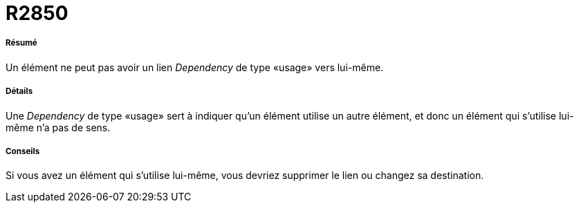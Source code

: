 // Disable all captions for figures.
:!figure-caption:

[[R2850]]

[[r2850]]
= R2850

[[Résumé]]

[[résumé]]
===== Résumé

Un élément ne peut pas avoir un lien _Dependency_ de type «usage» vers lui-même.

[[Détails]]

[[détails]]
===== Détails

Une _Dependency_ de type «usage» sert à indiquer qu'un élément utilise un autre élément, et donc un élément qui s'utilise lui-même n'a pas de sens.

[[Conseils]]

[[conseils]]
===== Conseils

Si vous avez un élément qui s'utilise lui-même, vous devriez supprimer le lien ou changez sa destination.


